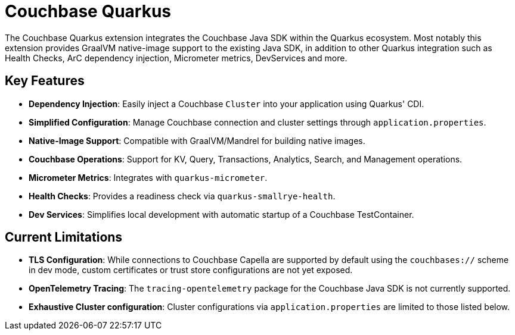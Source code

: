 = Couchbase Quarkus

The Couchbase Quarkus extension integrates the Couchbase Java SDK within the Quarkus ecosystem.
Most notably this extension provides GraalVM native-image support to the existing Java SDK, in addition to other Quarkus integration such as Health Checks, ArC dependency injection, Micrometer metrics, DevServices and more.


== Key Features

* *Dependency Injection*: Easily inject a Couchbase `Cluster` into your application using Quarkus' CDI.
* *Simplified Configuration*: Manage Couchbase connection and cluster settings through `application.properties`.
* *Native-Image Support*: Compatible with GraalVM/Mandrel for building native images.
* *Couchbase Operations*: Support for KV, Query, Transactions, Analytics, Search, and Management operations.
* *Micrometer Metrics*: Integrates with `quarkus-micrometer`.
* *Health Checks*: Provides a readiness check via `quarkus-smallrye-health`.
* *Dev Services*: Simplifies local development with automatic startup of a Couchbase TestContainer.


== Current Limitations

* *TLS Configuration*: While connections to Couchbase Capella are supported by default using the `couchbases://` scheme in dev mode, custom certificates or trust store configurations are not yet exposed.
* *OpenTelemetry Tracing*: The `tracing-opentelemetry` package for the Couchbase Java SDK is not currently supported.
* *Exhaustive Cluster configuration*: Cluster configurations via `application.properties` are limited to those listed below.
